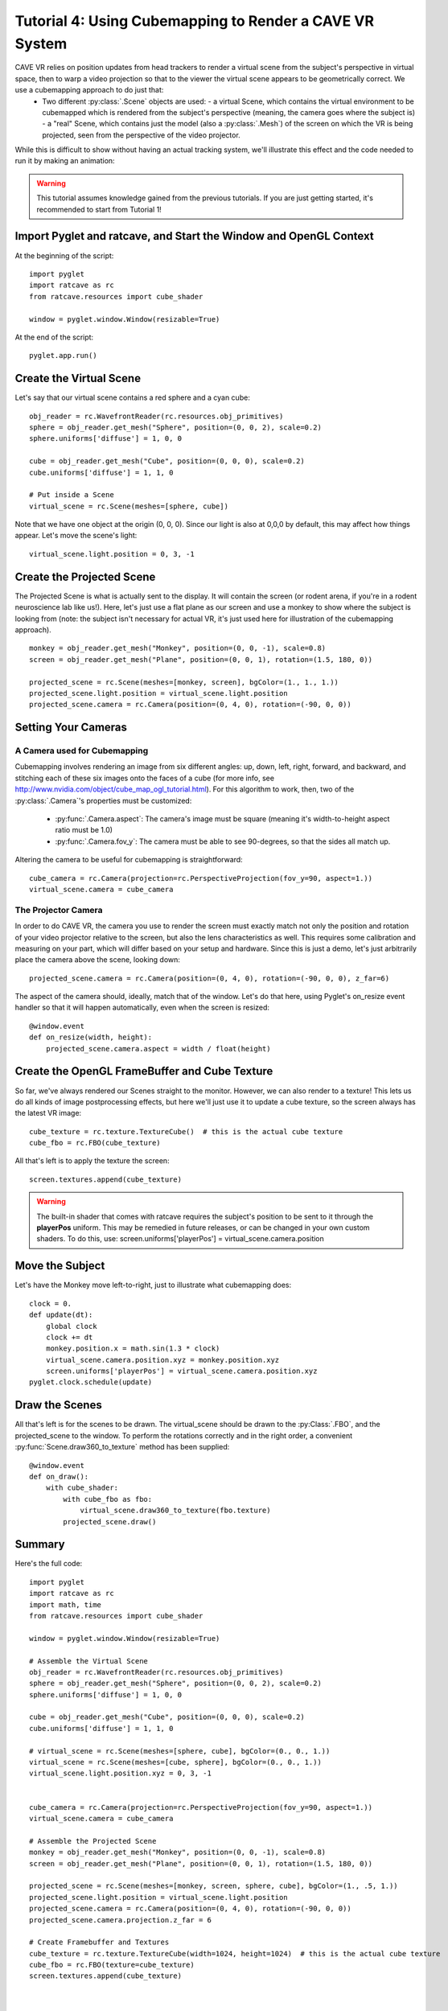 Tutorial 4: Using Cubemapping to Render a CAVE VR System
++++++++++++++++++++++++++++++++++++++++++++++++++++++++


CAVE VR relies on position updates from head trackers to render a virtual scene from the subject's perspective in virtual space, then to warp a video projection so that to the viewer the virtual scene appears to be geometrically correct.  We use a cubemapping approach to do just that:
  - Two different :py:class:`.Scene` objects are used:
    - a virtual Scene, which contains the virtual environment to be cubemapped which is rendered from the subject's perspective (meaning, the camera goes where the subject is)
    - a "real" Scene, which contains just the model (also a :py:class:`.Mesh`) of the screen on which the VR is being projected, seen from the perspective of the video projector.

While this is difficult to show without having an actual tracking system, we'll illustrate this effect and the code needed to run it by making an animation:

.. warning:: This tutorial assumes knowledge gained from the previous tutorials.  If you are just getting started, it's recommended to start from Tutorial 1!

Import Pyglet and ratcave, and Start the Window and OpenGL Context
------------------------------------------------------------------

At the beginning of the script::

    import pyglet
    import ratcave as rc
    from ratcave.resources import cube_shader

    window = pyglet.window.Window(resizable=True)

At the end of the script::

    pyglet.app.run()

Create the Virtual Scene
------------------------

Let's say that our virtual scene contains a red sphere and a cyan cube::

    obj_reader = rc.WavefrontReader(rc.resources.obj_primitives)
    sphere = obj_reader.get_mesh("Sphere", position=(0, 0, 2), scale=0.2)
    sphere.uniforms['diffuse'] = 1, 0, 0

    cube = obj_reader.get_mesh("Cube", position=(0, 0, 0), scale=0.2)
    cube.uniforms['diffuse'] = 1, 1, 0

    # Put inside a Scene
    virtual_scene = rc.Scene(meshes=[sphere, cube])

Note that we have one object at the origin (0, 0, 0).  Since our light is also at 0,0,0 by default, this may affect how things appear.  Let's move the scene's light::

    virtual_scene.light.position = 0, 3, -1

Create the Projected Scene
--------------------------

The Projected Scene is what is actually sent to the display.  It will contain the screen (or rodent arena, if you're in a rodent neuroscience lab like us!).  Here, let's just use a flat plane as our screen and use a monkey to show where the subject is looking from (note: the subject isn't necessary for actual VR, it's just used here for illustration of the cubemapping approach).  ::

    monkey = obj_reader.get_mesh("Monkey", position=(0, 0, -1), scale=0.8)
    screen = obj_reader.get_mesh("Plane", position=(0, 0, 1), rotation=(1.5, 180, 0))

    projected_scene = rc.Scene(meshes=[monkey, screen], bgColor=(1., 1., 1.))
    projected_scene.light.position = virtual_scene.light.position
    projected_scene.camera = rc.Camera(position=(0, 4, 0), rotation=(-90, 0, 0))


Setting Your Cameras
--------------------

A Camera used for Cubemapping
=============================

Cubemapping involves rendering an image from six different angles: up, down, left, right, forward, and backward, and stitching each of these six images onto the faces of a cube (for more info, see http://www.nvidia.com/object/cube_map_ogl_tutorial.html).
For this algorithm to work, then, two of the :py:class:`.Camera`'s properties must be customized:

  - :py:func:`.Camera.aspect`: The camera's image must be square (meaning it's width-to-height aspect ratio must be 1.0)
  - :py:func:`.Camera.fov_y`: The camera must be able to see 90-degrees, so that the sides all match up.

Altering the camera to be useful for cubemapping is straightforward::

    cube_camera = rc.Camera(projection=rc.PerspectiveProjection(fov_y=90, aspect=1.))
    virtual_scene.camera = cube_camera

The Projector Camera
====================

In order to do CAVE VR, the camera you use to render the screen must exactly match not only the position and rotation of your video projector relative to the screen, but also the lens characteristics as well.
This requires some calibration and measuring on your part, which will differ based on your setup and hardware.  Since this is just a demo, let's just arbitrarily place the camera above the scene, looking down::

    projected_scene.camera = rc.Camera(position=(0, 4, 0), rotation=(-90, 0, 0), z_far=6)

The aspect of the camera should, ideally, match that of the window.  Let's do that here, using Pyglet's on_resize event handler so that it will happen automatically, even when the screen is resized::

    @window.event
    def on_resize(width, height):
        projected_scene.camera.aspect = width / float(height)


Create the OpenGL FrameBuffer and Cube Texture
----------------------------------------------

So far, we've always rendered our Scenes straight to the monitor.  However, we can also render to a texture!  This lets us do all kinds of image postprocessing effects, but here we'll just use it to update a cube texture, so the screen always has the latest VR image::

    cube_texture = rc.texture.TextureCube()  # this is the actual cube texture
    cube_fbo = rc.FBO(cube_texture)

All that's left is to apply the texture the screen::

    screen.textures.append(cube_texture)

.. warning:: The built-in shader that comes with ratcave requires the subject's position to be sent to it through the **playerPos** uniform.  This may be remedied in future releases, or can be changed in your own custom shaders.  To do this, use: screen.uniforms['playerPos'] = virtual_scene.camera.position

Move the Subject
----------------

Let's have the Monkey move left-to-right, just to illustrate what cubemapping does::

    clock = 0.
    def update(dt):
        global clock
        clock += dt
        monkey.position.x = math.sin(1.3 * clock)
        virtual_scene.camera.position.xyz = monkey.position.xyz
        screen.uniforms['playerPos'] = virtual_scene.camera.position.xyz
    pyglet.clock.schedule(update)


Draw the Scenes
---------------

All that's left is for the scenes to be drawn. The virtual_scene should be drawn to the :py:Class:`.FBO`, and the projected_scene to the window.  To perform the rotations correctly and in the right order, a convenient :py:func:`Scene.draw360_to_texture` method has been supplied::

    @window.event
    def on_draw():
        with cube_shader:
            with cube_fbo as fbo:
                virtual_scene.draw360_to_texture(fbo.texture)
            projected_scene.draw()


Summary
-------

Here's the full code::

    import pyglet
    import ratcave as rc
    import math, time
    from ratcave.resources import cube_shader

    window = pyglet.window.Window(resizable=True)

    # Assemble the Virtual Scene
    obj_reader = rc.WavefrontReader(rc.resources.obj_primitives)
    sphere = obj_reader.get_mesh("Sphere", position=(0, 0, 2), scale=0.2)
    sphere.uniforms['diffuse'] = 1, 0, 0

    cube = obj_reader.get_mesh("Cube", position=(0, 0, 0), scale=0.2)
    cube.uniforms['diffuse'] = 1, 1, 0

    # virtual_scene = rc.Scene(meshes=[sphere, cube], bgColor=(0., 0., 1.))
    virtual_scene = rc.Scene(meshes=[cube, sphere], bgColor=(0., 0., 1.))
    virtual_scene.light.position.xyz = 0, 3, -1


    cube_camera = rc.Camera(projection=rc.PerspectiveProjection(fov_y=90, aspect=1.))
    virtual_scene.camera = cube_camera

    # Assemble the Projected Scene
    monkey = obj_reader.get_mesh("Monkey", position=(0, 0, -1), scale=0.8)
    screen = obj_reader.get_mesh("Plane", position=(0, 0, 1), rotation=(1.5, 180, 0))

    projected_scene = rc.Scene(meshes=[monkey, screen, sphere, cube], bgColor=(1., .5, 1.))
    projected_scene.light.position = virtual_scene.light.position
    projected_scene.camera = rc.Camera(position=(0, 4, 0), rotation=(-90, 0, 0))
    projected_scene.camera.projection.z_far = 6

    # Create Framebuffer and Textures
    cube_texture = rc.texture.TextureCube(width=1024, height=1024)  # this is the actual cube texture
    cube_fbo = rc.FBO(texture=cube_texture)
    screen.textures.append(cube_texture)



    clock = 0.
    def update(dt):
        global clock
        clock += dt
        monkey.position.x = math.sin(1.3 * clock)
        virtual_scene.camera.position.xyz = monkey.position.xyz
        screen.uniforms['playerPos'] = virtual_scene.camera.position.xyz
        pyglet.clock.schedule(update)


    @window.event
    def on_draw():
    with cube_shader:
        with cube_fbo as fbo:
            virtual_scene.draw360_to_texture(fbo.texture)
            projected_scene.draw()


    pyglet.app.run()
